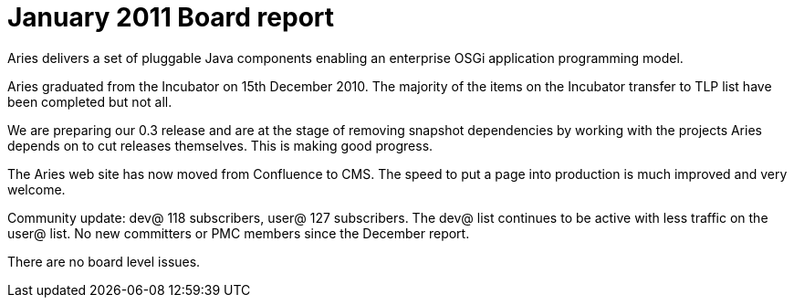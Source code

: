 = January 2011 Board report

Aries delivers a set of pluggable Java components enabling an enterprise OSGi application programming model.

Aries graduated from the Incubator on 15th December 2010.
The majority of the items on the Incubator transfer to TLP list have been completed but not all.

We are preparing our 0.3 release and are at the stage of removing snapshot dependencies by working with the projects Aries depends on to cut releases themselves.
This is making good progress.

The Aries web site has now moved from Confluence to CMS.
The speed to put a page into production is much improved and very welcome.

Community update: dev@ 118 subscribers, user@ 127 subscribers.
The dev@ list continues to be active with less traffic on the user@ list.
No new committers or PMC members since the December report.

There are no board level issues.
